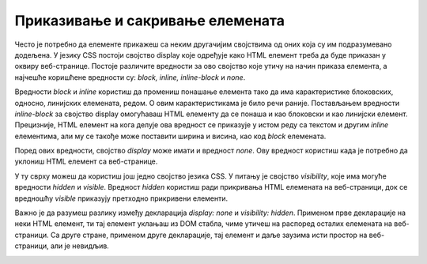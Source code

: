 Приказивање и сакривање елемената
=================================

Често је потребно да елементе прикажеш са неким другачијим својствима од оних која су им подразумевано додељена. У језику CSS постоји својство display које одређује како HTML елемент треба да буде приказан у оквиру веб-странице. Постоје различите вредности за ово својство које утичу на начин приказа елемента, а најчешће коришћене вредности су: *block, inline, inline-block* и *none*.

Вредности *block* и *inline* користиш да промениш понашање елемента тако да има карактеристике блоковских, односно, линијских елемената, редом. О овим карактеристикама је било речи раније. Постављањем вредности *inline-block* за својство display омогућаваш HTML елементу да се понаша и као блоковски и као линијски елемент. Прецизније, HTML елемент на кога делује ова вредност се приказује у истом реду са текстом и другим *inline* елементима, али му се такође може поставити ширина и висина, као код *block* елемената.

.. petlja-editor:: Poglavlje3/30

    index.html
    <!DOCTYPE html>
    <html lang="sr">
    <head>
        <meta charset="utf-8">
        <title>CSS позиционирање - својство "display"</title>

        <link rel="stylesheet" type="text/css" href="index.css">
    </head>
    <body>
        <p>Блоковски елементи:</p>
        <div id="blokovski">
        <div class="plavi">Плави</div>
        <div class="crveni">Црвени</div>
        <div class="zlatni">Златни</div>
        </div>

        <p>Линијски елементи:</p>
        <div id="linijski">
        <div class="plavi">Плави</div>
        <div class="crveni">Црвени</div>
        <div class="zlatni">Златни</div>
        </div>

        <p>Блок-линијски елементи:</p>
        <div id="blok-linijski">
        <div class="plavi">Плави</div>
        <div class="crveni">Црвени</div>
        <div class="zlatni">Златни</div>
        </div>
    </body>
    </html>
    ~~~
    index.css
    div {
        width: 50px;
        height: 50px;
    }

    #blokovski,
    #linijski,
    #blok-linijski {
        height: 150px;
        width: 100%;
        border: 1px solid black;
    }

    .plavi {
        background-color: dodgerblue;
    }

    .crveni {
        background-color: firebrick;
    }

    .zlatni {
        background-color: goldenrod;
    }

    /* Правила од значаја за овај пример */

    #blokovski div {
        display: block;
    }

    #linijski div {
        display: inline;
    }

    #blok-linijski div {
        display: inline-block;
    }


.. image:: ../../_images/web_122a.jpg
    :width: 780
    :align: center

Поред ових вредности, својство *display* може имати и вредност *none*. Ову вредност користиш када је потребно да уклониш HTML елемент са веб-странице.

У ту сврху можеш да користиш још једно својство језика CSS. У питању је својство *visibility*, које има могуће вредности *hidden* и *visible*. Вредност *hidden* користиш ради прикривања HTML елемената на веб-страници, док се вредношћу *visible* приказују претходно прикривени елементи.

Важно је да разумеш разлику између декларација *display: none* и *visibility: hidden*. Применом прве декларације на неки HTML елемент, ти тај елемент уклањаш из DOM стабла, чиме утичеш на распоред осталих елемената на веб-страници. Са друге стране, применом друге декларације, тај елемент и даље заузима исти простор на веб-страници, али је невидљив.

.. petlja-editor:: Poglavlje3/31

    index.html
    <!DOCTYPE html>
    <html lang="sr">
    <head>
        <meta charset="utf-8">
        <title>CSS позиционирање - приказивање и сакривање</title>

        <link rel="stylesheet" type="text/css" href="index.css">
    </head>
    <body>
        <div id="leva-kolona">
        <p>Ова колона садржи 3 елемента, од којих је један сакривен декларацијом ”visibility: hidden”.</p>
        <div id="plavi"></div>
        <div id="crveni" class="sakriven"></div>
        <div id="zlatni"></div>
        </div>
        <div id="desna-kolona">
        <p>Ова колона садржи 3 елемента, од којих је један изузет из DOM стабла декларацијом ”display: none".</p>
        <div id="plavi"></div>
        <div id="crveni" class="izuzet"></div>
        <div id="zlatni"></div>
        </div>
    </body>
    </html>
    ~~~
    index.css
    div {
        width: 300px;
        height: 100px;
    }

    #leva-kolona,
    #desna-kolona {
        position: absolute;
        width: 400px;
        height: 400px;
        border: 5px solid black;
        margin: 10px;
    }

    #leva-kolona {
        top: 0px;
        left: 0px;
        background-color: bisque;
    }

    #desna-kolona {
        top: 0px;
        right: 0px;
        background-color: darkseagreen;
    }

    #plavi {
        background-color: dodgerblue;
    }

    #crveni {
        background-color: firebrick;
    }

    #zlatni {
        background-color: goldenrod;
    }

    /* Правила од значаја за овај пример */

    .sakriven {
        visibility: hidden;
    }

    .izuzet {
        display: none;
    }



.. image:: ../../_images/web_122b.jpg
    :width: 780
    :align: center
